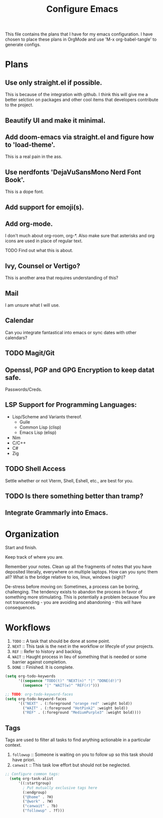 #+TITLE: Configure Emacs 
#+PROPERTY: header-args:emacs-lisp :tangle .emacs.d/lisp/egun-workflow.el

# Conventions: *bold* /italic' _underlined_ =verbatim= ~code~ +strike-through+

This file contains the plans that I have for my emacs configuration. I have chosen
to place these plans in OrgMode and use 'M-x org-babel-tangle' to generate configs.

* Plans 
** Use only straight.el if possible.
This is because of the integration with github. I think this will give me a better
selction on packages and other cool items that developers contribute to the project.
** Beautify UI and make it minimal.
** Add doom-emacs via straight.el and figure how to 'load-theme'.
This is a real pain in the ass.
** Use nerdfonts 'DejaVuSansMono Nerd Font Book'.
This is a dope font.
** Add support for emoji(s).
** Add org-mode.
I don't much about org-room, org-*.
Also make sure that asterisks and org icons are used in place of regular text.
**** TODO Find out what this is about.
** Ivy, Counsel or Vertigo?
This is another area that requires understanding of this?
** Mail
I am unsure what I will use.
** Calendar
Can you integrate fantastical into emacs or sync dates with other calendars?
** TODO Magit/Git
** Openssl, PGP and GPG Encryption to keep datat safe.
Passwords/Creds.
** LSP Support for Programming Languages:
+ Lisp/Scheme and Variants thereof.
  + Guile
  + Common Lisp (clisp)
  + Emacs Lisp (elisp)
+ Nim
+ C/C++
+ C#
+ Zig
** TODO Shell Access
Settle whether or not Vterm, Shell, Eshell, etc., are best for you.
** TODO Is there something better than tramp?
** Integrate Grammarly into Emacs.

* Organization
Start and finish.

Keep track of where you are.

Remember your notes. Clean up all the fragments of notes that you have deposited literally,
everywhere on multiple laptops. How can you sync them all? What is the bridge relative to
ios, linux, windows (sigh)?

De-stress before moving on: Sometimes, a process can be boring, challenging. The tendency exists
to abandon the process in favor of something more stimulating. This is potentially a problem because
You are not transcending - you are avoiding and abandoning - this will have consequences.

* Workflows
1. =TODO= :: A task that should be done at some point.
2. =NEXT= :: This task is the next in the workflow or lifecyle of your projects.
3. =REF= :: Refer to history and backlog.
4. =WAIT= :: Haught process in lieu of something that is needed or some barrier against completion.
5. =DONE= :: Finished. It is complete.

#+begin_src emacs-lisp
(setq org-todo-keywords
      '((sequence "TODO(t)" "NEXT(n)" "|" "DONE(d!)")
        (sequence "|" "WAIT(w)" "REF(r)")))

;; TODO: org-todo-keyword-faces
(setq org-todo-keyword-faces
      '(("NEXT" . (:foreground "orange red" :weight bold))
        ("WAIT" . (:foreground "HotPink2" :weight bold))
        ("REF" . (:foreground "MediumPurple3" :weight bold))))
#+end_src

** Tags
Tags are used to filter all tasks to find anything actionable in a particular context.
1. =followup= :: Someone is waiting on you to follow up so this task should have priori.
2. =canwait= :: This task low effort but should not be neglected.

#+begin_src emacs-lisp
;; Configure common tags:
  (setq org-task-alist
      '((:startgroup)
        ; Put mutually exclusive tags here
        (:endgroup)
        ("@home" . ?H)
        ("@work" . ?W)
        ("canwait" . ?b)
        ("followup" . ?f)))

#+end_src
